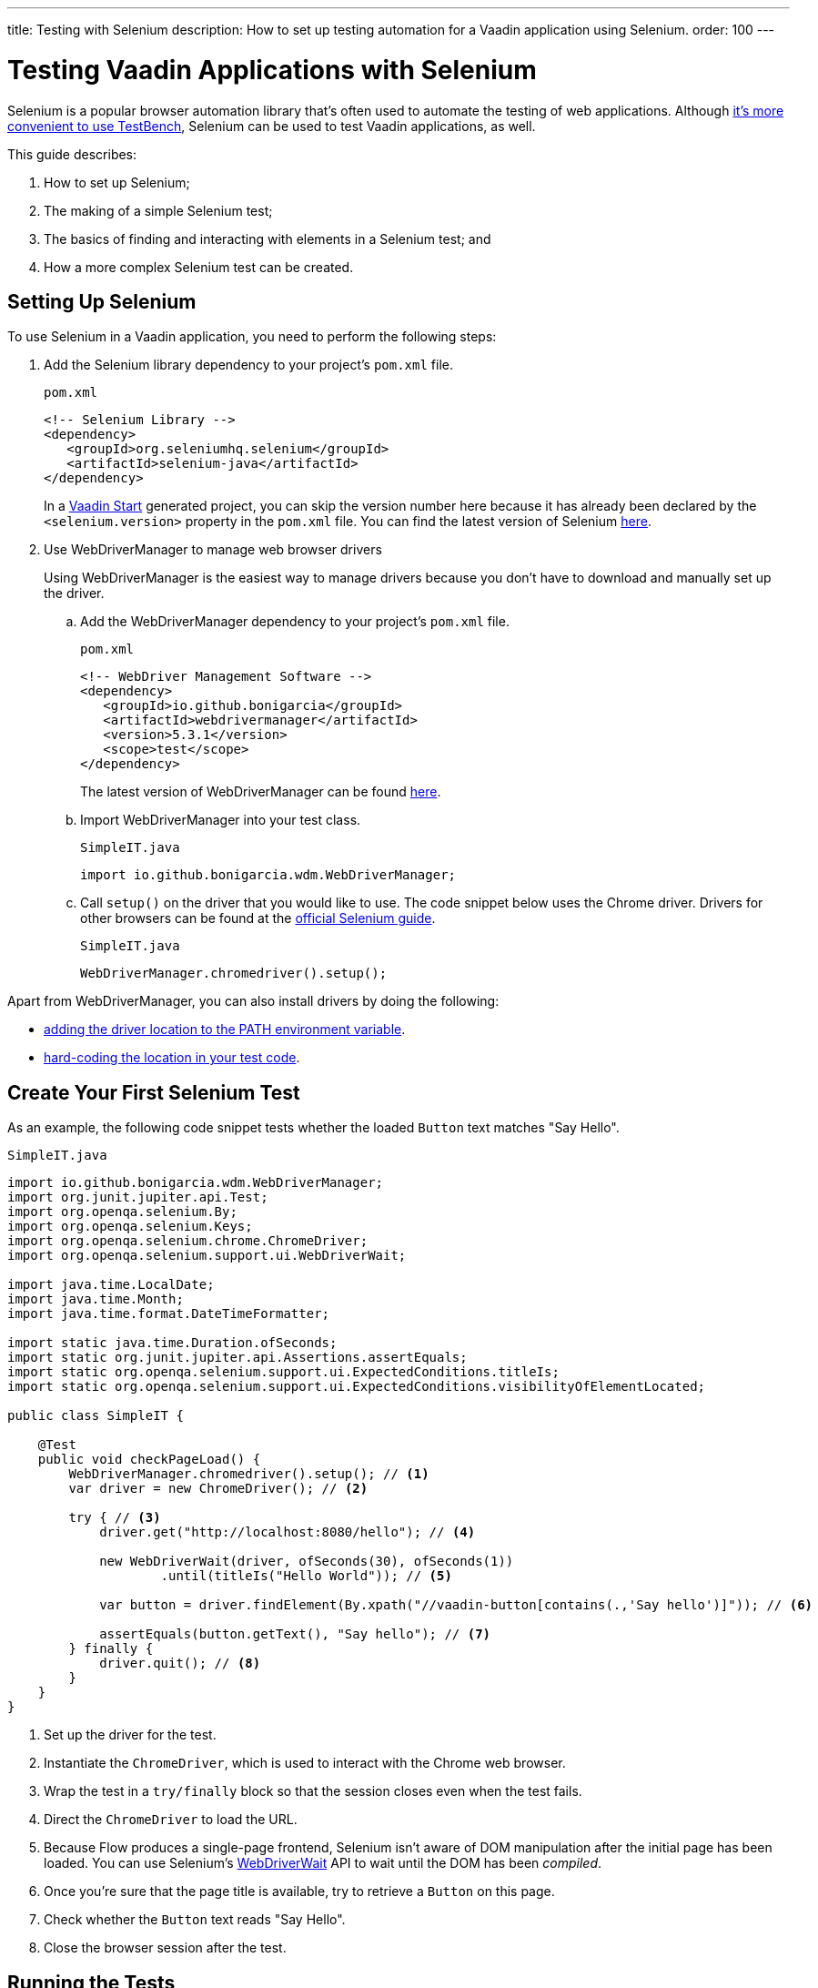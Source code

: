---
title: Testing with Selenium
description: How to set up testing automation for a Vaadin application using Selenium.
order: 100
---

= Testing Vaadin Applications with Selenium

Selenium is a popular browser automation library that's often used to automate the testing of web applications.
Although <<index#testbench-vs-selenium, it's more convenient to use TestBench>>, Selenium can be used to test Vaadin applications, as well.

This guide describes:

. How to set up Selenium;
. The making of a simple Selenium test;
. The basics of finding and interacting with elements in a Selenium test; and
. How a more complex Selenium test can be created.

== Setting Up Selenium

To use Selenium in a Vaadin application, you need to perform the following steps:

. Add the Selenium library dependency to your project's [filename]`pom.xml` file.
+
.`pom.xml`
[source,xml]
----
<!-- Selenium Library -->
<dependency>
   <groupId>org.seleniumhq.selenium</groupId>
   <artifactId>selenium-java</artifactId>
</dependency>
----
+
In a https://start.vaadin.com/[Vaadin Start] generated project, you can skip the version number here because it has already been declared by the `<selenium.version>` property in the [filename]`pom.xml` file. You can find the latest version of Selenium https://search.maven.org/artifact/org.seleniumhq.selenium/selenium-java[here].

. Use WebDriverManager to manage web browser drivers
+
Using WebDriverManager is the easiest way to manage drivers because you don't have to download and manually set up the driver.
+
[loweralpha]
.. Add the WebDriverManager dependency to your project's [filename]`pom.xml` file.
+
.`pom.xml`
[source,xml]
----
<!-- WebDriver Management Software -->
<dependency>
   <groupId>io.github.bonigarcia</groupId>
   <artifactId>webdrivermanager</artifactId>
   <version>5.3.1</version>
   <scope>test</scope>
</dependency>
----
+
The latest version of WebDriverManager can be found https://search.maven.org/artifact/io.github.bonigarcia/webdrivermanager[here].

.. Import WebDriverManager into your test class.
+
.`SimpleIT.java`
[source,java]
----
import io.github.bonigarcia.wdm.WebDriverManager;
----

.. Call [methodname]`setup()` on the driver that you would like to use.
The code snippet below uses the Chrome driver. Drivers for other browsers can be found at the https://www.selenium.dev/documentation/webdriver/getting_started/install_drivers/#quick-reference[official Selenium guide].
+
.`SimpleIT.java`
[source,java]
----
WebDriverManager.chromedriver().setup();
----

Apart from WebDriverManager, you can also install drivers by doing the following:

* https://www.selenium.dev/documentation/webdriver/getting_started/install_drivers/#2-the-path-environment-variable[adding the driver location to the PATH environment variable].
* https://www.selenium.dev/documentation/webdriver/getting_started/install_drivers/#3-hard-coded-location[hard-coding the location in your test code].

== Create Your First Selenium Test

As an example, the following code snippet tests whether the loaded [classname]`Button` text matches "Say Hello".

.`SimpleIT.java`
[source,java]
----
import io.github.bonigarcia.wdm.WebDriverManager;
import org.junit.jupiter.api.Test;
import org.openqa.selenium.By;
import org.openqa.selenium.Keys;
import org.openqa.selenium.chrome.ChromeDriver;
import org.openqa.selenium.support.ui.WebDriverWait;

import java.time.LocalDate;
import java.time.Month;
import java.time.format.DateTimeFormatter;

import static java.time.Duration.ofSeconds;
import static org.junit.jupiter.api.Assertions.assertEquals;
import static org.openqa.selenium.support.ui.ExpectedConditions.titleIs;
import static org.openqa.selenium.support.ui.ExpectedConditions.visibilityOfElementLocated;

public class SimpleIT {

    @Test
    public void checkPageLoad() {
        WebDriverManager.chromedriver().setup(); // <1>
        var driver = new ChromeDriver(); // <2>

        try { // <3>
            driver.get("http://localhost:8080/hello"); // <4>

            new WebDriverWait(driver, ofSeconds(30), ofSeconds(1))
                    .until(titleIs("Hello World")); // <5>

            var button = driver.findElement(By.xpath("//vaadin-button[contains(.,'Say hello')]")); // <6>

            assertEquals(button.getText(), "Say hello"); // <7>
        } finally {
            driver.quit(); // <8>
        }
    }
}
----
<1> Set up the driver for the test.
<2> Instantiate the [classname]`ChromeDriver`, which is used to interact with the Chrome web browser.
<3> Wrap the test in a `try/finally` block so that the session closes even when the test fails.
<4> Direct the [classname]`ChromeDriver` to load the URL.
<5> Because Flow produces a single-page frontend, Selenium isn't aware of DOM manipulation after the initial page has been loaded.
You can use Selenium's https://www.selenium.dev/selenium/docs/api/java/org/openqa/selenium/support/ui/WebDriverWait.html[WebDriverWait] API to wait until the DOM has been _compiled_.
<6> Once you're sure that the page title is available, try to retrieve a [classname]`Button` on this page.
<7> Check whether the [classname]`Button` text reads "Say Hello".
<8> Close the browser session after the test.

== Running the Tests

If you added your Selenium tests to a project that was generated from https://start.vaadin.com/[Vaadin Start], you can run them by executing the following command from the terminal:

[source,terminal]
----
mvn verify -Pit,production
----

This runs the tests in the `it` profile, which starts the Spring Boot server before the tests are run -- and stops it afterwards.
If you're running the test this way, your test classes must end with `IT`.

The following lists the part of the [filename]`pom.xml` file that's responsible for starting and stopping the Spring Boot server:

.`pom.xml`
[source,xml]
----
<profile>
    <id>it</id>
    <build>
        <plugins>
            <plugin>
                <groupId>org.springframework.boot</groupId>
                <artifactId>spring-boot-maven-plugin</artifactId>
                <executions>
                    <execution>
                        <id>start-spring-boot</id>
                        <phase>pre-integration-test</phase>
                        <goals>
                            <goal>start</goal>
                        </goals>
                    </execution>
                    <execution>
                        <id>stop-spring-boot</id>
                        <phase>post-integration-test</phase>
                        <goals>
                            <goal>stop</goal>
                        </goals>
                    </execution>
                </executions>
            </plugin>

            ...
----

For a non-Spring Boot project, there are examples on GitHub of the `it` profile for other technology stacks, including for a https://github.com/vaadin/skeleton-starter-flow[plain Java project] and a https://github.com/vaadin/skeleton-starter-flow-cdi[CDI project].

== Finding and Interacting with Elements

The following demonstrates a test that requires finding and interacting with a web element. Specifically, it finds the link to the "About" page and clicks it.
This action, of course, triggers navigation to the “About” page. The test then waits until the "About" page is loaded and checks that the URL of the page is correct.

.`SimpleIT.java`
[source,java]
----
@Test
public void routeSwitch(){
  //Set up the WebDriver
  WebDriverManager.chromedriver().setup();

  //Use this ChromeDriver to interact with Chrome
  var driver = new ChromeDriver();

  try {
      //Loads the page
      driver.get("http://localhost:8080");

      //Have to explicitly wait because it takes time for compiled html to load
      new WebDriverWait(driver, ofSeconds(30), ofSeconds(1))
              .until(titleIs("Hello World"));

      driver.findElement(By.cssSelector("vcf-nav-item:nth-child(2)")) // <1>
              .click(); // <2>

      new WebDriverWait(driver, ofSeconds(30), ofSeconds(1))
              .until(titleIs("About")); // <3>

      var url = driver.getCurrentUrl(); // <4>

      //Checks whether the url matches
      assertEquals("http://localhost:8080/about", url);
  } finally {
      //Ends the browser session
      driver.quit();
  }
}
----
<1> You can find elements using the https://www.selenium.dev/selenium/docs/api/java/org/openqa/selenium/By.html[`By`] matcher.
<2> Call [methodname]`click()` to click on the https://www.selenium.dev/selenium/docs/api/java/org/openqa/selenium/WebElement.html[`WebElement`].
<3> Wait for the "About" page to load first, before trying to get the URL.
This reduces flakiness.
<4> Use the convenient method to get the full current URL.

== Advanced Selenium Test

The following test demonstrates how a long Selenium test might look. This test assumes a master-detail view of the kind that could be generated from https://start.vaadin.com/[Vaadin Start].

.`SimpleIT.java`
[source,java]
----
@Test
public void addUser(){
  //Set up the WebDriver
  WebDriverManager.chromedriver().setup();

  //Use this ChromeDriver to interact with Chrome
  var driver = new ChromeDriver();

  try {
      //Maximizes the screen
      driver.manage().window().maximize();

      //Loads the page
      driver.get("http://localhost:8080/master-detail");

      //Have to explicitly wait because it takes time for compiled html to load
      new WebDriverWait(driver, ofSeconds(30), ofSeconds(1))
              .until(titleIs("Master-Detail"));

      //Test data
      var firstName = "FirstName";
      var lastName = "LastName";
      var email = "first.last@example.com";
      var phone = "(111) 111-1111";
      //Cannot use simple String because the form and table display the dob differently
      var dob = LocalDate.of(2000, Month.JANUARY, 1);
      var occupation = "Forester";

      //Adds First Name
      var firstNameTextInput = driver.findElement(By.id("vaadin-text-field-0")); // <1>
      firstNameTextInput.click(); // <2>
      firstNameTextInput.sendKeys(firstName); // <3>

      //Adds Last Name
      var lastNameTextInput = driver.findElement(By.id("vaadin-text-field-1"));
      lastNameTextInput.click();
      lastNameTextInput.sendKeys(lastName);

      //Adds Email
      var emailTextInput = driver.findElement(By.id("vaadin-text-field-2"));
      emailTextInput.click();
      emailTextInput.sendKeys(email);

      //Adds Phone
      var phoneTextInput = driver.findElement(By.id("vaadin-text-field-3"));
      phoneTextInput.click();
      phoneTextInput.sendKeys(phone);

      //Adds DOB
      var dobTextInput = driver.findElement(By.id("vaadin-date-picker-4"));
      dobTextInput.click();
      dobTextInput.sendKeys(DateTimeFormatter.ofPattern("dd/MM/uuuu").format(dob));
      dobTextInput.sendKeys(Keys.ENTER); //Closes the pop-up Date Picker

      //Adds Occupation
      var occupationTextInput = driver.findElement(By.id("vaadin-text-field-5"));
      occupationTextInput.click();
      occupationTextInput.sendKeys(occupation);

      //Marks as Important
      driver.findElement(By.id("vaadin-checkbox-6"))
              .click();

      //Clicks Save
      driver.findElement(By.xpath("//vaadin-button[contains(.,'Save')]")).click(); // <4>

      //Sorts by Phone number so the sample user is visible on the screen
      driver.findElement(By.xpath("//vaadin-grid-sorter[contains(.,'Phone')]")).click();

      //Reduces verbosity
      var xPathStart = "//vaadin-grid-cell-content[contains(.,'";
      var xPathEnd = "')]";

      //Waits for the page to sort
      new WebDriverWait(driver, ofSeconds(30), ofSeconds(1))
              .until(visibilityOfElementLocated(By.xpath(xPathStart + firstName + xPathEnd)));

      //Gets the cells in the table for the newly added user
      var firstNameCell = driver.findElement(By.xpath(xPathStart + firstName + xPathEnd));
      var lastNameCell = driver.findElement(By.xpath(xPathStart + lastName + xPathEnd));
      var emailCell = driver.findElement(By.xpath(xPathStart + email + xPathEnd));
      var phoneCell = driver.findElement(By.xpath(xPathStart + phone + xPathEnd));
      var dobCell = driver.findElement(By.xpath(xPathStart + dob + xPathEnd));
      var occupationCell = driver.findElement(By.xpath(xPathStart + occupation + xPathEnd));

      //Assertions <5>
      assertEquals(firstName, firstNameCell.getText());
      assertEquals(lastName, lastNameCell.getText());
      assertEquals(email, emailCell.getText());
      assertEquals(phone, phoneCell.getText());
      assertEquals(dob.toString(), dobCell.getText());
      assertEquals(occupation, occupationCell.getText());
  } finally {
      //Ends the browser session
      driver.quit();
  }
}
----

<1> You can use the [methodname]`By.id()` matcher to find fields with a unique `id`.
You can retrieve the `id` using your browser's inspector.
<2> You must click on the field to simulate real behavior of an end user.
<3> You can send key strokes using the [methodname]`sendKeys()` method.
<4> For elements that don't have an `id`, you can use https://developer.mozilla.org/en-US/docs/Web/XPath[`xpath` expression] to find the element.
The `xpath` can be generated by the https://www.selenium.dev/selenium-ide/[Selenium IDE].
<5> Last, test whether all of the information in the table cells match the original data.

For more usage scenarios, see the official https://www.selenium.dev/documentation/webdriver/elements/[Selenium doc].

[role="since:com.vaadin:vaadin@V24"]
== Selenium-Jupiter Extension

https://bonigarcia.dev/selenium-jupiter/[Selenium-Jupiter] is a JUnit 5 extension that can be used to initialize, run and manage browser-based tests.

Combining TestBench with Selenium-Jupiter is shown in the following example:

[source,java]
----
@ExtendWith(SeleniumJupiter.class)
public class SimpleCaseSeleniumIT implements HasElementQuery {

    private WebDriver driver;

    @BeforeEach
    public void beforeEach(ChromeDriver driver) {       // driver injection by Selenium-Jupiter
        this.driver = TestBench.createDriver(driver);   // TestBench driver proxy
        this.driver.get("https://" + IPAddress.findSiteLocalAddress() + ":8080");
    }

    @Test
    public void calculateOnePlusTwo() {
        $(ButtonElement.class).id("button_1").click();
        $(ButtonElement.class).id("button_+").click();
        $(ButtonElement.class).id("button_2").click();
        $(ButtonElement.class).id("button_=").click();
        Assertions.assertEquals("3.0",
                $(TextFieldElement.class).first().getValue());
    }

    @Override
    public SearchContext getContext() {
        return driver;
    }
}
----

[discussion-id]`D341245B-909F-455A-B78B-AC8CF58356C5`
